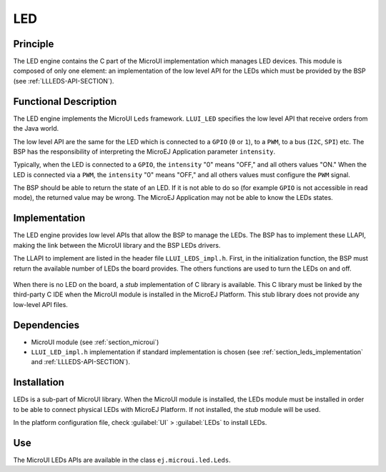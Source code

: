 .. _section_leds:

===
LED
===


Principle
=========

The LED engine contains the C part of the MicroUI implementation which manages LED devices. This module is composed of only one element: an implementation of the low level API for the LEDs which must be provided by the BSP (see :ref:`LLLEDS-API-SECTION`).

.. _section_leds_implementation:

Functional Description
======================

The LED engine implements the MicroUI ``Leds`` framework. ``LLUI_LED`` specifies the low level API that receive orders from the Java world.

The low level API are the same for the LED which is connected to a ``GPIO`` (``0`` or ``1``), to a ``PWM``, to a bus (``I2C``, ``SPI``) etc. The BSP has the responsibility of interpreting the MicroEJ Application parameter ``intensity``.

Typically, when the LED is connected to a ``GPIO``, the ``intensity`` "0" means "OFF," and all others values "ON." When the LED is connected via a ``PWM``, the ``intensity`` "0" means "OFF," and all others values must configure the ``PWM`` signal.

The BSP should be able to return the state of an LED. If it is not able to do so (for example ``GPIO`` is not accessible in read mode), the returned value may be wrong. The MicroEJ Application may not be able to know the LEDs states.

Implementation
==============

The LED engine provides low level APIs that allow the BSP to manage the LEDs. The BSP has to implement these LLAPI, making the link between the MicroUI library and the BSP LEDs drivers.

The LLAPI to implement are listed in the header file ``LLUI_LEDS_impl.h``. First, in the initialization function, the BSP must return the available number of LEDs the board provides. The others functions are used to turn the LEDs on and off.

.. figure:: images/ui_llapi_led.*
   :alt: MicroUI LED Low-Level
   :width: 200px

When there is no LED on the board, a *stub* implementation of C library is available. This C library must be linked by the third-party C IDE when the MicroUI module is installed in the MicroEJ Platform. This stub library does not provide any low-level API files.

Dependencies
============

-  MicroUI module (see :ref:`section_microui`)

-  ``LLUI_LED_impl.h`` implementation if standard implementation is chosen
   (see :ref:`section_leds_implementation` and
   :ref:`LLLEDS-API-SECTION`).


.. _section_leds_installation:

Installation
============

LEDs is a sub-part of MicroUI library. When the MicroUI module is installed, the LEDs module must be installed in order to be able to connect physical LEDs with MicroEJ Platform. If not installed, the
*stub* module will be used.

In the platform configuration file, check :guilabel:`UI` > :guilabel:`LEDs` to install LEDs.

Use
===

The MicroUI LEDs APIs are available in the class
``ej.microui.led.Leds``.

..
   | Copyright 2008-2020, MicroEJ Corp. Content in this space is free 
   for read and redistribute. Except if otherwise stated, modification 
   is subject to MicroEJ Corp prior approval.
   | MicroEJ is a trademark of MicroEJ Corp. All other trademarks and 
   copyrights are the property of their respective owners.

